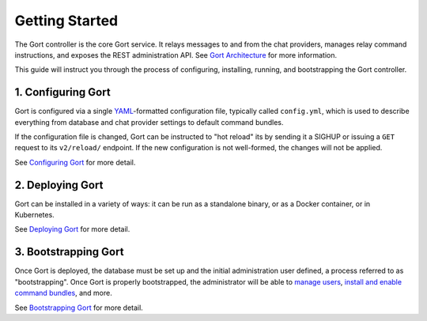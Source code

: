 Getting Started
===============

The Gort controller is the core Gort service. It relays messages to and
from the chat providers, manages relay command instructions, and exposes
the REST administration API. See `Gort Architecture <architecture.md>`__
for more information.

This guide will instruct you through the process of configuring,
installing, running, and bootstrapping the Gort controller.

1. Configuring Gort
-------------------

Gort is configured via a single
`YAML <https://en.wikipedia.org/wiki/YAML>`__-formatted configuration
file, typically called ``config.yml``, which is used to describe
everything from database and chat provider settings to default command
bundles.

If the configuration file is changed, Gort can be instructed to "hot
reload" its by sending it a SIGHUP or issuing a ``GET`` request to its
``v2/reload/`` endpoint. If the new configuration is not well-formed,
the changes will not be applied.

See `Configuring Gort <configuration.md>`__ for more detail.

2. Deploying Gort
-----------------

Gort can be installed in a variety of ways: it can be run as a
standalone binary, or as a Docker container, or in Kubernetes.

See `Deploying Gort <deployment.md>`__ for more detail.

3. Bootstrapping Gort
---------------------

Once Gort is deployed, the database must be set up and the initial
administration user defined, a process referred to as "bootstrapping".
Once Gort is properly bootstrapped, the administrator will be able to
`manage users <managing-users.md>`__, `install and enable command
bundles <managing-bundles.md>`__, and more.

See `Bootstrapping Gort <bootstrapping.md>`__ for more detail.

